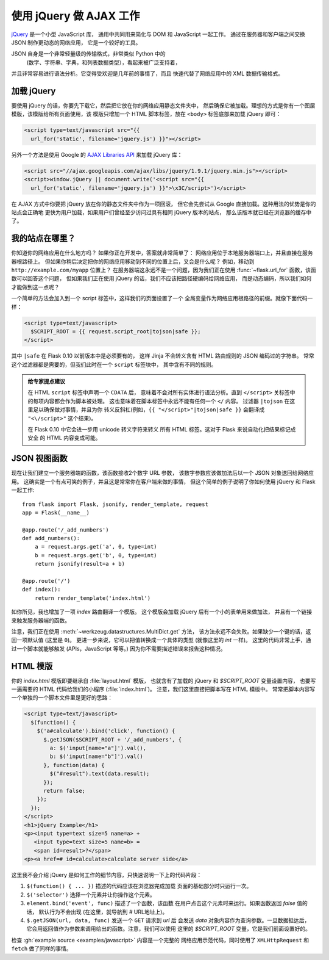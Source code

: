 使用 jQuery 做 AJAX 工作
=============================

`jQuery`_ 是一个小型 JavaScript 库，
通用中共同用来简化与 DOM 和 JavaScript 一起工作。
通过在服务器和客户端之间交换 JSON 制作更动态的网络应用，
它是一个较好的工具。

JSON 自身是一个非常轻量级的传输格式，非常类似 Python 中的
 (数字、字符串、字典，和列表数据类型），看起来被广泛支持着，
并且非常容易进行语法分析。它变得受欢迎是几年前的事情了，而且
快速代替了网络应用中的 XML 数据传输格式。

.. _jQuery: https://jquery.com/

加载 jQuery
--------------

要使用 jQuery 的话，你要先下载它，然后把它放在你的网络应用静态文件夹中，
然后确保它被加载。理想的方式是你有一个图层模版，该模版给所有页面使用，该
模版只增加一个 HTML 脚本标签，放在 ``<body>`` 标签底部来加载 jQuery 即可：

.. sourcecode:: html

   <script type=text/javascript src="{{
     url_for('static', filename='jquery.js') }}"></script>

另外一个方法是使用 Google 的 `AJAX Libraries API
<https://developers.google.com/speed/libraries/devguide>`_ 来加载 jQuery 库：

.. sourcecode:: html

    <script src="//ajax.googleapis.com/ajax/libs/jquery/1.9.1/jquery.min.js"></script>
    <script>window.jQuery || document.write('<script src="{{
      url_for('static', filename='jquery.js') }}">\x3C/script>')</script>

在 AJAX 方式中你要把 jQuery 放在你的静态文件夹中作为一项回滚，
但它会先尝试从 Google 直接加载。这种用法的优势是你的站点会正确地
更快为用户加载，如果用户们曾经至少访问过具有相同 jQuery 版本的站点，
那么该版本就已经在浏览器的缓存中了。

我的站点在哪里？
--------------------

你知道你的网络应用在什么地方吗？
如果你正在开发中，答案就非常简单了：
网络应用位于本地服务器端口上，并且直接在服务器根路径上。
但如果你稍后决定把你的网络应用移动到不同的位置上后，又会是什么呢？
例如，移动到 ``http://example.com/myapp`` 位置上？
在服务器端这永远不是一个问题，因为我们正在使用
:func:`~flask.url_for` 函数，该函数可以回答这个问题，
但如果我们正在使用 jQuery 的话，我们不应该把路径硬编码给网络应用，
而是动态编码，所以我们如何才能做到这一点呢？

一个简单的方法会加入到一个 script 标签中，这样我们的页面设置了一个
全局变量作为网络应用根路径的前缀。就像下面代码一样：

.. sourcecode:: html+jinja

   <script type=text/javascript>
     $SCRIPT_ROOT = {{ request.script_root|tojson|safe }};
   </script>

其中 ``|safe`` 在 Flask 0.10 以前版本中是必须要有的，
这样 Jinja 不会转义含有 HTML 路由规则的 JSON 编码过的字符串。
常常这个过滤器都是需要的，但我们此时在一个 ``script`` 标签块中，
其中含有不同的规则。

.. admonition:: 给专家提点建议

   在 HTML ``script`` 标签中声明一个 ``CDATA`` 后，
   意味着不会对所有实体进行语法分析。直到 ``</script>``
   关标签中的每项内容都会作为脚本被处理。
   这也意味着在脚本标签中永远不能有任何一个 ``</`` 内容。
   过滤器 ``|tojson`` 在这里足以确保做对事情，并且为你
   转义反斜杠(例如，``{{ "</script>"|tojson|safe }}``
   会翻译成 ``"<\/script>"`` 这个结果)。

   在 Flask 0.10 中它会进一步用 unicode 转义字符来转义
   所有 HTML 标签。这对于 Flask 来说自动化把结果标记成安全
   的 HTML 内容变成可能。


JSON 视图函数
-------------------

现在让我们建立一个服务器端的函数，该函数接收2个数字 URL 参数，
该数字参数应该做加法后以一个 JSON 对象送回给网络应用。
这确实是一个有点可笑的例子，并且这是常常你在客户端来做的事情，
但这个简单的例子说明了你如何使用 jQuery 和 Flask 一起工作::

    from flask import Flask, jsonify, render_template, request
    app = Flask(__name__)

    @app.route('/_add_numbers')
    def add_numbers():
        a = request.args.get('a', 0, type=int)
        b = request.args.get('b', 0, type=int)
        return jsonify(result=a + b)

    @app.route('/')
    def index():
        return render_template('index.html')

如你所见，我也增加了一项 `index` 路由翻译一个模版。
这个模版会加载 jQuery 后有一个小的表单用来做加法，
并且有一个链接来触发服务器端的函数。

注意，我们正在使用 :meth:`~werkzeug.datastructures.MultiDict.get` 方法，
该方法永远不会失败。如果缺少一个键的话，返回一项默认值 (这里是 ``0``)。
更进一步来说，它可以把值转换成一个具体的类型 (就像这里的 `int` 一样)。
这里的代码非常上手，通过一个脚本就能够触发 (APIs，JavaScript 等等。)
因为你不需要描述错误来报告这种情况。

HTML 模版
--------------

你的 `index.html` 模版即要继承自 :file:`layout.html` 模版，
也就含有了加载的 jQuery 和 `$SCRIPT_ROOT` 变量设置内容，
也要写一遍需要的 HTML 代码给我们的小程序 (:file:`index.html`)。
注意，我们这里直接把脚本写在 HTML 模版中。
常常把脚本内容写一个单独的一个脚本文件里是更好的思路：

.. sourcecode:: html

    <script type=text/javascript>
      $(function() {
        $('a#calculate').bind('click', function() {
          $.getJSON($SCRIPT_ROOT + '/_add_numbers', {
            a: $('input[name="a"]').val(),
            b: $('input[name="b"]').val()
          }, function(data) {
            $("#result").text(data.result);
          });
          return false;
        });
      });
    </script>
    <h1>jQuery Example</h1>
    <p><input type=text size=5 name=a> +
       <input type=text size=5 name=b> =
       <span id=result>?</span>
    <p><a href=# id=calculate>calculate server side</a>

这里我不会介绍 jQuery 是如何工作的细节内容，只快速说明一下上的代码片段：

1. ``$(function() { ... })`` 描述的代码应该在浏览器完成加载
   页面的基础部分时只运行一次。
2. ``$('selector')`` 选择一个元素并让你操作这个元素。
3. ``element.bind('event', func)`` 描述了一个函数，该函数
   在用户点击这个元素时来运行。如果函数返回 `false` 值的话，
   默认行为不会出现 (在这里，就导航到 `#` URL地址上)。
4. ``$.getJSON(url, data, func)`` 发送一个 ``GET`` 请求到 `url` 后
   会发送 `data` 对象内容作为查询参数。一旦数据抵达后，
   它会用返回值作为参数来调用给出的函数。注意，我们可以使用
   这里的 `$SCRIPT_ROOT` 变量，它是我们前面设置好的。

检查 :gh:`example source <examples/javascript>` 内容是一个完整的
网络应用示范代码，同时使用了 ``XMLHttpRequest`` 和 ``fetch`` 做了同样的事情。
